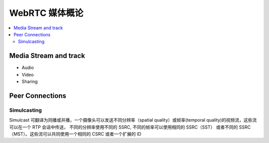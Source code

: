 ######################
WebRTC 媒体概论
######################

.. contents::
    :local:


Media Stream and track
========================
* Audio
* Video
* Sharing
  

Peer Connections
=========================

Simulcasting
-------------------------

Simulcast 可翻译为同播或并播，一个摄像头可以发送不同分辨率（spatial quality）或帧率(temporal quality)的视频流，这些流可以在一个 RTP 会话中传送， 不同的分辨率使用不同的 SSRC, 不同的帧率可以使用相同的 SSRC（SST） 或者不同的 SSRC（MST）。这些流可以共同使用一个相同的 CSRC 或者一个扩展的 ID 
